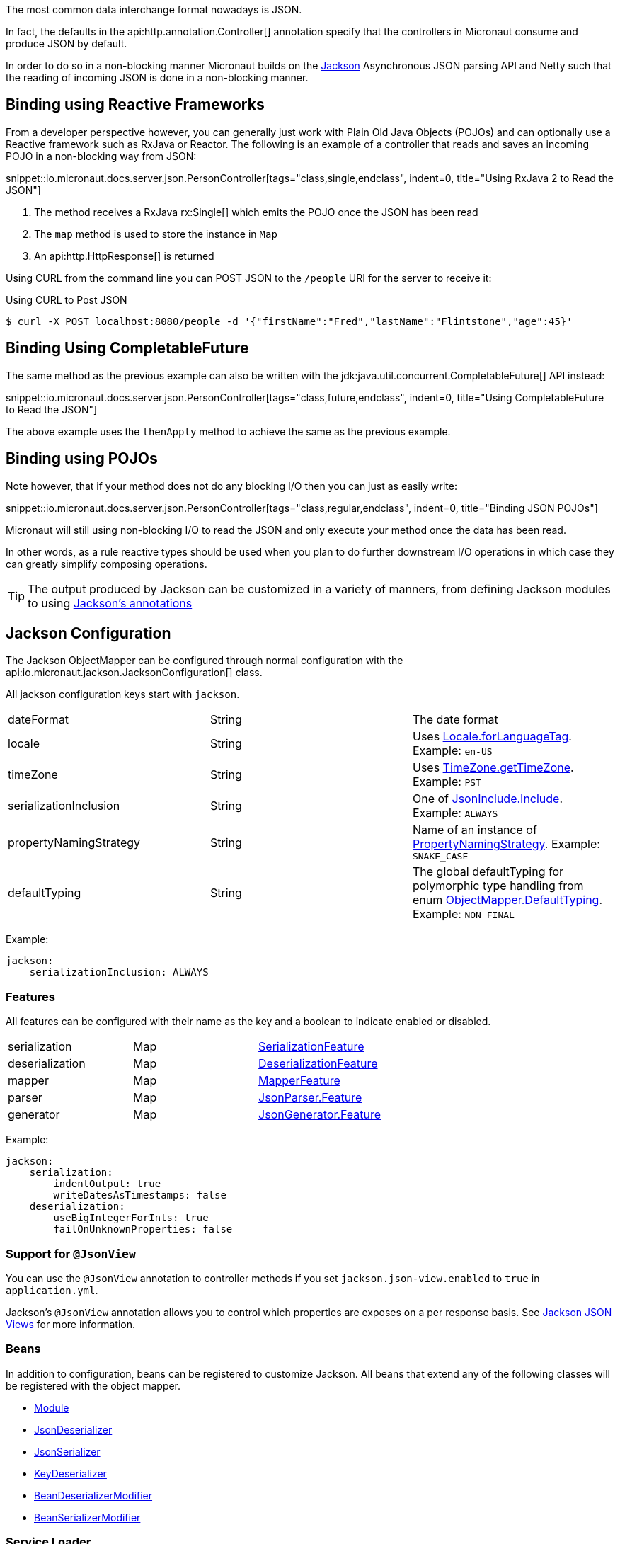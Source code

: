 :jackson-annotations: http://fasterxml.github.io/jackson-annotations/javadoc/2.9/
:jackson-databind: http://fasterxml.github.io/jackson-databind/javadoc/2.9/
:jackson-core: http://fasterxml.github.io/jackson-core/javadoc/2.9/

The most common data interchange format nowadays is JSON.

In fact, the defaults in the api:http.annotation.Controller[] annotation specify that the controllers in Micronaut consume and produce JSON by default.

In order to do so in a non-blocking manner Micronaut builds on the https://github.com/FasterXML/jackson[Jackson] Asynchronous JSON parsing API and Netty such that the reading of incoming JSON is done in a non-blocking manner.

== Binding using Reactive Frameworks

From a developer perspective however, you can generally just work with Plain Old Java Objects (POJOs) and can optionally use a Reactive framework such as RxJava or Reactor. The following is an example of a controller that reads and saves an incoming POJO in a non-blocking way from JSON:

snippet::io.micronaut.docs.server.json.PersonController[tags="class,single,endclass", indent=0, title="Using RxJava 2 to Read the JSON"]

<1> The method receives a RxJava rx:Single[] which emits the POJO once the JSON has been read
<2> The `map` method is used to store the instance in `Map`
<3> An api:http.HttpResponse[] is returned

Using CURL from the command line you can POST JSON to the `/people` URI for the server to receive it:

.Using CURL to Post JSON
----
$ curl -X POST localhost:8080/people -d '{"firstName":"Fred","lastName":"Flintstone","age":45}'
----

== Binding Using CompletableFuture

The same method as the previous example can also be written with the jdk:java.util.concurrent.CompletableFuture[] API instead:

snippet::io.micronaut.docs.server.json.PersonController[tags="class,future,endclass", indent=0, title="Using CompletableFuture to Read the JSON"]

The above example uses the `thenApply` method to achieve the same as the previous example.

== Binding using POJOs

Note however, that if your method does not do any blocking I/O then you can just as easily write:

snippet::io.micronaut.docs.server.json.PersonController[tags="class,regular,endclass", indent=0, title="Binding JSON POJOs"]

Micronaut will still using non-blocking I/O to read the JSON and only execute your method once the data has been read.

In other words, as a rule reactive types should be used when you plan to do further downstream I/O operations in which case they can greatly simplify composing operations.


TIP: The output produced by Jackson can be customized in a variety of manners, from defining Jackson modules to using https://github.com/FasterXML/jackson-annotations/wiki/Jackson-Annotations[Jackson's annotations]

== Jackson Configuration

The Jackson ObjectMapper can be configured through normal configuration with the api:io.micronaut.jackson.JacksonConfiguration[] class.

All jackson configuration keys start with `jackson`.

|=======
| dateFormat | String | The date format
| locale     | String | Uses link:{javase}java/util/Locale.html#forLanguageTag-java.lang.String-[Locale.forLanguageTag]. Example: `en-US`
| timeZone   | String |Uses link:{javase}java/util/TimeZone.html#getTimeZone-java.lang.String-[TimeZone.getTimeZone]. Example: `PST`
| serializationInclusion | String | One of link:{jackson-annotations}com/fasterxml/jackson/annotation/JsonInclude.Include.html[JsonInclude.Include]. Example: `ALWAYS`
| propertyNamingStrategy | String | Name of an instance of link:{jackson-databind}com/fasterxml/jackson/databind/PropertyNamingStrategy.html[PropertyNamingStrategy]. Example: `SNAKE_CASE`
| defaultTyping          | String | The global defaultTyping for polymorphic type handling from enum link:{jackson-databind}com/fasterxml/jackson/databind/ObjectMapper.DefaultTyping.html[ObjectMapper.DefaultTyping]. Example: `NON_FINAL`
|=======

Example:

[source,yaml]
----
jackson:
    serializationInclusion: ALWAYS
----

=== Features

All features can be configured with their name as the key and a boolean to indicate enabled or disabled.

|======
|serialization | Map | link:{jackson-databind}com/fasterxml/jackson/databind/SerializationFeature.html[SerializationFeature]
|deserialization | Map | link:{jackson-databind}com/fasterxml/jackson/databind/DeserializationFeature.html[DeserializationFeature]
|mapper | Map | link:{jackson-databind}com/fasterxml/jackson/databind/MapperFeature.html[MapperFeature]
|parser | Map | link:{jackson-core}com/fasterxml/jackson/core/JsonParser.Feature.html[JsonParser.Feature]
|generator | Map | link:{jackson-core}com/fasterxml/jackson/core/JsonGenerator.Feature.html[JsonGenerator.Feature]
|======


Example:

[source,yaml]
----
jackson:
    serialization:
        indentOutput: true
        writeDatesAsTimestamps: false
    deserialization:
        useBigIntegerForInts: true
        failOnUnknownProperties: false
----

=== Support for `@JsonView`

You can use the `@JsonView` annotation to controller methods if you set `jackson.json-view.enabled` to `true` in `application.yml`.

Jackson's `@JsonView` annotation allows you to control which properties are exposes on a per response basis. See https://www.baeldung.com/jackson-json-view-annotation[Jackson JSON Views] for more information.

=== Beans

In addition to configuration, beans can be registered to customize Jackson. All beans that extend any of the following classes will be registered with the object mapper.

* link:{jackson-databind}com/fasterxml/jackson/databind/Module.html[Module]
* link:{jackson-databind}com/fasterxml/jackson/databind/JsonDeserializer.html[JsonDeserializer]
* link:{jackson-databind}com/fasterxml/jackson/databind/JsonSerializer.html[JsonSerializer]
* link:{jackson-databind}com/fasterxml/jackson/databind/KeyDeserializer.html[KeyDeserializer]
* link:{jackson-databind}com/fasterxml/jackson/databind/deser/BeanDeserializerModifier.html[BeanDeserializerModifier]
* link:{jackson-databind}com/fasterxml/jackson/databind/ser/BeanSerializerModifier.html[BeanSerializerModifier]

=== Service Loader

Any modules registered via the service loader will also be added to the default object mapper.
